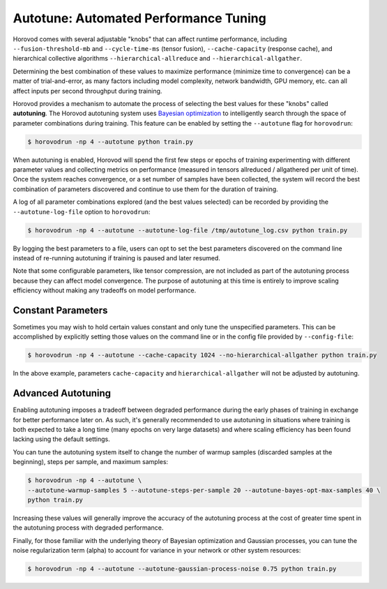 .. inclusion-marker-start-do-not-remove

Autotune: Automated Performance Tuning
======================================

Horovod comes with several adjustable "knobs" that can affect runtime performance, including
``--fusion-threshold-mb`` and ``--cycle-time-ms`` (tensor fusion), ``--cache-capacity`` (response cache), and
hierarchical collective algorithms ``--hierarchical-allreduce`` and ``--hierarchical-allgather``.

Determining the best combination of these values to maximize performance (minimize time to convergence) can be a
matter of trial-and-error, as many factors including model complexity, network bandwidth, GPU memory, etc. can all
affect inputs per second throughput during training.

Horovod provides a mechanism to automate the process of selecting the best values for these "knobs" called
**autotuning**. The Horovod autotuning system uses
`Bayesian optimization <https://en.wikipedia.org/wiki/Bayesian_optimization>`_ to intelligently search through the
space of parameter combinations during training. This feature can be enabled by setting the ``--autotune`` flag for
``horovodrun``:

.. code-block:: bash

    $ horovodrun -np 4 --autotune python train.py

When autotuning is enabled, Horovod will spend the first few steps or epochs of training experimenting with different
parameter values and collecting metrics on performance (measured in tensors allreduced / allgathered per unit of time).
Once the system reaches convergence, or a set number of samples have been collected, the system will record the best
combination of parameters discovered and continue to use them for the duration of training.

A log of all parameter combinations explored (and the best values selected) can be recorded by providing
the ``--autotune-log-file`` option to ``horovodrun``:

.. code-block:: bash

    $ horovodrun -np 4 --autotune --autotune-log-file /tmp/autotune_log.csv python train.py

By logging the best parameters to a file, users can opt to set the best parameters discovered on the command line
instead of re-running autotuning if training is paused and later resumed.

Note that some configurable parameters, like tensor compression, are not included as part of the autotuning process
because they can affect model convergence. The purpose of autotuning at this time is entirely to improve scaling
efficiency without making any tradeoffs on model performance.


Constant Parameters
-------------------

Sometimes you may wish to hold certain values constant and only tune the unspecified parameters. This can be
accomplished by explicitly setting those values on the command line or in the config file provided
by ``--config-file``:

.. code-block:: bash

    $ horovodrun -np 4 --autotune --cache-capacity 1024 --no-hierarchical-allgather python train.py

In the above example, parameters ``cache-capacity`` and ``hierarchical-allgather`` will not be adjusted by
autotuning.


Advanced Autotuning
-------------------

Enabling autotuning imposes a tradeoff between degraded performance during the early phases of training in exchange for
better performance later on. As such, it's generally recommended to use autotuning in situations where training is both
expected to take a long time (many epochs on very large datasets) and where scaling efficiency has been found lacking
using the default settings.

You can tune the autotuning system itself to change the number of warmup samples (discarded samples at the beginning),
steps per sample, and maximum samples:

.. code-block:: bash

    $ horovodrun -np 4 --autotune \
    --autotune-warmup-samples 5 --autotune-steps-per-sample 20 --autotune-bayes-opt-max-samples 40 \
    python train.py

Increasing these values will generally improve the accuracy of the autotuning process at the cost of greater time
spent in the autotuning process with degraded performance.

Finally, for those familiar with the underlying theory of Bayesian optimization and Gaussian processes, you can tune
the noise regularization term (alpha) to account for variance in your network or other system resources:

.. code-block:: bash

    $ horovodrun -np 4 --autotune --autotune-gaussian-process-noise 0.75 python train.py

.. inclusion-marker-end-do-not-remove
